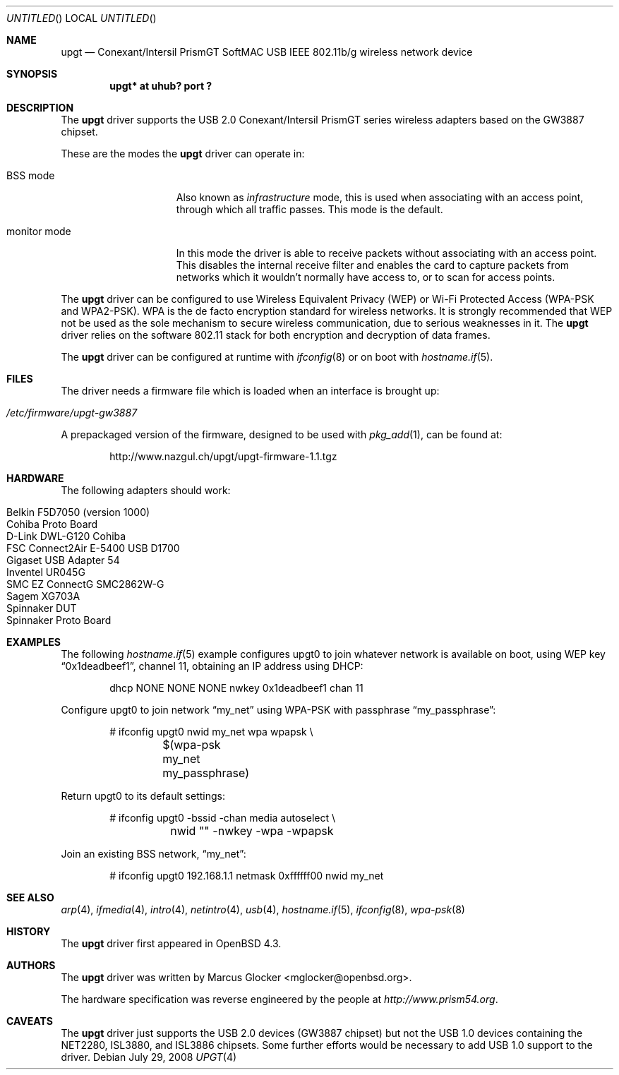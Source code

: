 .\" $OpenBSD: upgt.4,v 1.9 2008/11/27 14:05:18 kevlo Exp $
.\"
.\" Copyright (c) 2007 Marcus Glocker <mglocker@openbsd.org>
.\" Copyright (c) 2005-2007
.\"     Damien Bergamini <damien.bergamini@free.fr>
.\"
.\" Permission to use, copy, modify, and distribute this software for any
.\" purpose with or without fee is hereby granted, provided that the above
.\" copyright notice and this permission notice appear in all copies.
.\"
.\" THE SOFTWARE IS PROVIDED "AS IS" AND THE AUTHOR DISCLAIMS ALL WARRANTIES
.\" WITH REGARD TO THIS SOFTWARE INCLUDING ALL IMPLIED WARRANTIES OF
.\" MERCHANTABILITY AND FITNESS. IN NO EVENT SHALL THE AUTHOR BE LIABLE FOR
.\" ANY SPECIAL, DIRECT, INDIRECT, OR CONSEQUENTIAL DAMAGES OR ANY DAMAGES
.\" WHATSOEVER RESULTING FROM LOSS OF USE, DATA OR PROFITS, WHETHER IN AN
.\" ACTION OF CONTRACT, NEGLIGENCE OR OTHER TORTIOUS ACTION, ARISING OUT OF
.\" OR IN CONNECTION WITH THE USE OR PERFORMANCE OF THIS SOFTWARE.
.\"
.\"
.\"
.\" Copyright (c) 2006 Theo de Raadt.
.\" Copyright (c) 2006 The DragonFly Project.  All rights reserved.
.\"
.\" Redistribution and use in source and binary forms, with or without
.\" modification, are permitted provided that the following conditions
.\" are met:
.\"
.\" 1. Redistributions of source code must retain the above copyright
.\"    notice, this list of conditions and the following disclaimer.
.\" 2. Redistributions in binary form must reproduce the above copyright
.\"    notice, this list of conditions and the following disclaimer in
.\"    the documentation and/or other materials provided with the
.\"    distribution.
.\" 3. Neither the name of The DragonFly Project nor the names of its
.\"    contributors may be used to endorse or promote products derived
.\"    from this software without specific, prior written permission.
.\"
.\" THIS SOFTWARE IS PROVIDED BY THE COPYRIGHT HOLDERS AND CONTRIBUTORS
.\" ``AS IS'' AND ANY EXPRESS OR IMPLIED WARRANTIES, INCLUDING, BUT NOT
.\" LIMITED TO, THE IMPLIED WARRANTIES OF MERCHANTABILITY AND FITNESS
.\" FOR A PARTICULAR PURPOSE ARE DISCLAIMED.  IN NO EVENT SHALL THE
.\" COPYRIGHT HOLDERS OR CONTRIBUTORS BE LIABLE FOR ANY DIRECT, INDIRECT,
.\" INCIDENTAL, SPECIAL, EXEMPLARY OR CONSEQUENTIAL DAMAGES (INCLUDING,
.\" BUT NOT LIMITED TO, PROCUREMENT OF SUBSTITUTE GOODS OR SERVICES;
.\" LOSS OF USE, DATA, OR PROFITS; OR BUSINESS INTERRUPTION) HOWEVER CAUSED
.\" AND ON ANY THEORY OF LIABILITY, WHETHER IN CONTRACT, STRICT LIABILITY,
.\" OR TORT (INCLUDING NEGLIGENCE OR OTHERWISE) ARISING IN ANY WAY OUT
.\" OF THE USE OF THIS SOFTWARE, EVEN IF ADVISED OF THE POSSIBILITY OF
.\" SUCH DAMAGE.
.\"
.Dd $Mdocdate: July 29 2008 $
.Os
.Dt UPGT 4
.Sh NAME
.Nm upgt
.Nd Conexant/Intersil PrismGT SoftMAC USB IEEE 802.11b/g wireless network
device
.Sh SYNOPSIS
.Cd "upgt* at uhub? port ?"
.Sh DESCRIPTION
The
.Nm
driver supports the USB 2.0 Conexant/Intersil PrismGT series wireless
adapters based on the GW3887 chipset.
.Pp
These are the modes the
.Nm
driver can operate in:
.Bl -tag -width "IBSS-masterXX"
.It BSS mode
Also known as
.Em infrastructure
mode, this is used when associating with an access point, through
which all traffic passes.
This mode is the default.
.\" .It IBSS mode
.\" Also known as
.\" .Em IEEE ad-hoc
.\" mode or
.\" .Em peer-to-peer
.\" mode.
.\" This is the standardized method of operating without an access point.
.\" Stations associate with a service set.
.\" However, actual connections between stations are peer-to-peer.
.\" .It Host AP
.\" In this mode the driver acts as an access point (base station)
.\" for other cards.
.It monitor mode
In this mode the driver is able to receive packets without
associating with an access point.
This disables the internal receive filter and enables the card to
capture packets from networks which it wouldn't normally have access to,
or to scan for access points.
.El
.Pp
The
.Nm
driver can be configured to use
Wireless Equivalent Privacy (WEP) or
Wi-Fi Protected Access (WPA-PSK and WPA2-PSK).
WPA is the de facto encryption standard for wireless networks.
It is strongly recommended that WEP
not be used as the sole mechanism
to secure wireless communication,
due to serious weaknesses in it.
The
.Nm
driver relies on the software 802.11 stack for both encryption and decryption
of data frames.
.Pp
The
.Nm
driver can be configured at runtime with
.Xr ifconfig 8
or on boot with
.Xr hostname.if 5 .
.Sh FILES
The driver needs a firmware file which is loaded when an interface is
brought up:
.Pp
.Bl -tag -width Ds -offset indent -compact
.It Pa /etc/firmware/upgt-gw3887
.El
.\".Pp
.\"These firmware files are not free because Conexant/Intersil refuses
.\"to grant distribution rights.
.\"As a result, even though
.\".Ox
.\"includes the driver, the firmware files cannot be included and
.\"users have to download these files on their own.
.Pp
A prepackaged version of the firmware, designed to be used with
.Xr pkg_add 1 ,
can be found at:
.Bd -literal -offset indent
http://www.nazgul.ch/upgt/upgt-firmware-1.1.tgz
.Ed
.Sh HARDWARE
The following adapters should work:
.Pp
.Bl -tag -width Ds -offset indent -compact
.It Belkin F5D7050 (version 1000)
.It Cohiba Proto Board
.It D-Link DWL-G120 Cohiba
.It FSC Connect2Air E-5400 USB D1700
.It Gigaset USB Adapter 54
.It Inventel UR045G
.It SMC EZ ConnectG SMC2862W-G
.It Sagem XG703A
.It Spinnaker DUT
.It Spinnaker Proto Board
.El
.Sh EXAMPLES
The following
.Xr hostname.if 5
example configures upgt0 to join whatever network is available on boot,
using WEP key
.Dq 0x1deadbeef1 ,
channel 11, obtaining an IP address using DHCP:
.Bd -literal -offset indent
dhcp NONE NONE NONE nwkey 0x1deadbeef1 chan 11
.\".Ed
.\".Pp
.\"The following
.\".Xr hostname.if 5
.\"example creates a host-based access point on boot:
.\".Bd -literal -offset indent
.\"inet 192.168.1.1 255.255.255.0 NONE media autoselect \e
.\"	mediaopt hostap nwid my_net chan 11
.Ed
.Pp
Configure upgt0 to join network
.Dq my_net
using WPA-PSK with passphrase
.Dq my_passphrase :
.Bd -literal -offset indent
# ifconfig upgt0 nwid my_net wpa wpapsk \e
	$(wpa-psk my_net my_passphrase)
.Ed
.Pp
Return upgt0 to its default settings:
.Bd -literal -offset indent
# ifconfig upgt0 -bssid -chan media autoselect \e
	nwid "" -nwkey -wpa -wpapsk
.Ed
.Pp
Join an existing BSS network,
.Dq my_net :
.Bd -literal -offset indent
# ifconfig upgt0 192.168.1.1 netmask 0xffffff00 nwid my_net
.Ed
.Sh SEE ALSO
.Xr arp 4 ,
.Xr ifmedia 4 ,
.Xr intro 4 ,
.Xr netintro 4 ,
.Xr usb 4 ,
.Xr hostname.if 5 ,
.\".Xr hostapd 8 ,
.Xr ifconfig 8 ,
.Xr wpa-psk 8
.Sh HISTORY
The
.Nm
driver first appeared in
.Ox 4.3 .
.Sh AUTHORS
.An -nosplit
The
.Nm
driver was written by
.An Marcus Glocker Aq mglocker@openbsd.org .
.Pp
The hardware specification was reverse engineered by the people at
.Pa http://www.prism54.org .
.Sh CAVEATS
The
.Nm
driver just supports the USB 2.0 devices (GW3887 chipset) but not the
USB 1.0 devices containing the NET2280, ISL3880, and ISL3886 chipsets.
Some further efforts would be necessary to add USB 1.0 support to the
driver.
